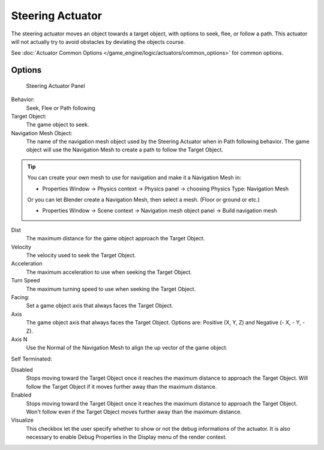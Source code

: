 *****************
Steering Actuator
*****************

The steering actuator moves an object towards a target object, with options to seek, flee, or follow a path. This actuator will not actually try to avoid obstacles by deviating the objects course.  

See :doc:`Actuator Common Options </game_engine/logic/actuators/common_options>` for common options.

Options
=======

.. figure:: /images/bge_actuator_steering-steering_panel.jpg

   Steering Actuator Panel


Behavior:
    Seek, Flee or Path following

Target Object:
    The game object to seek.


Navigation Mesh Object:
    The name of the navigation mesh object used by the Steering Actuator when in Path following behavior.  
    The game object will use the Navigation Mesh to create a path to follow the Target Object.


.. tip::

   You can create your own mesh to use for navigation and make it a Navigation Mesh in:

   * Properties Window → Physics context → Physics panel → choosing Physics Type: Navigation Mesh

   Or you can let Blender create a Navigation Mesh, then select a mesh.  (Floor or ground or etc.)

   * Properties Window → Scene context → Navigation mesh object panel → Build navigation mesh


Dist
    The maximum distance for the game object approach the Target Object.
Velocity
    The velocity used to seek the Target Object.
Acceleration
    The maximum acceleration to use when seeking the Target Object.
Turn Speed
    The maximum turning speed to use when seeking the Target Object. 
Facing:
    Set a game object axis that always faces the Target Object.
Axis
    The game object axis that always faces the Target Object.
    Options are: Positive (X, Y, Z) and Negative (- X, - Y, -Z).
Axis N
    Use the Normal of the Navigation Mesh to align the up vector of the game object. 


Self Terminated:

Disabled
    Stops moving toward the Target Object once it reaches the maximum distance to approach the Target Object.
    Will follow the Target Object if it moves further away than the maximum distance.
Enabled
    Stops moving toward the Target Object once it reaches the maximum distance to approach the Target Object.
    Won't follow even if the Target Object moves further away than the maximum distance. 
Visualize
    This checkbox let the user specify whether to show or not the debug informations of the actuator.
    It is also necessary to enable Debug Properties in the Display menu of the render context. 
